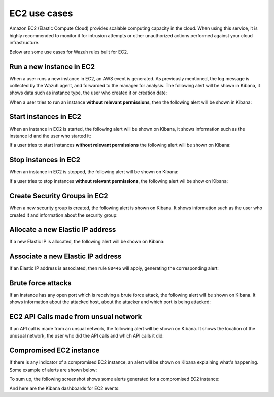 .. Copyright (C) 2018 Wazuh, Inc.

.. _amazon_use-cases_ec2:

EC2 use cases
=============

Amazon EC2 (Elastic Compute Cloud) provides scalable computing capacity in the cloud.  When using this service, it is highly recommended to monitor it for intrusion attempts or other unauthorized actions performed against your cloud infrastructure.

Below are some use cases for Wazuh rules built for EC2.

Run a new instance in EC2
-------------------------

When a user runs a new instance in EC2, an AWS event is generated.  As previously mentioned, the log message is collected by the Wazuh agent, and forwarded to the manager for analysis. The following alert will be shown in Kibana, it shows data such as instance type, the user who created it or creation date:

.. thumbnail:: ../../images/aws/aws-ec2-1.png
    :align: center
    :width: 85%

When a user tries to run an instance **without relevant permissions**, then the following alert will be shown in Kibana:

.. thumbnail:: ../../images/aws/aws-ec2-2.png
    :align: center
    :width: 85%

Start instances in EC2
-------------------------

When an instance in EC2 is started, the following alert will be shown on Kibana, it shows information such as the instance id and the user who started it:

.. thumbnail:: ../../images/aws/aws-ec2-3.png
    :align: center
    :width: 85%

If a user tries to start instances **without relevant permissions** the following alert will be shown on Kibana:

.. thumbnail:: ../../images/aws/aws-ec2-4.png
    :align: center
    :width: 85%

Stop instances in EC2
-------------------------

When an instance in EC2 is stopped, the following alert will be shown on Kibana:

.. thumbnail:: ../../images/aws/aws-ec2-5.png
    :align: center
    :width: 85%

If a user tries to stop instances **without relevant permissions**, the following alert wil be show on Kibana:

.. thumbnail:: ../../images/aws/aws-ec2-6.png
    :align: center
    :width: 85%


Create Security Groups in EC2
-----------------------------

When a new security group is created, the following alert is shown on Kibana. It shows information such as the user who created it and information about the security group:

.. thumbnail:: ../../images/aws/aws-ec2-7.png
    :align: center
    :width: 85%


Allocate a new Elastic IP address
---------------------------------

If a new Elastic IP is allocated, the following alert will be shown on Kibana:

.. thumbnail:: ../../images/aws/aws-ec2-8.png
    :align: center
    :width: 85%

Associate a new Elastic IP address
----------------------------------

If an Elastic IP address is associated, then rule ``80446`` will apply, generating the corresponding alert:

.. thumbnail:: ../../images/aws/aws-ec2-9.png
    :align: center
    :width: 85%

Brute force attacks
-------------------

If an instance has any open port which is receiving a brute force attack, the following alert will be shown on Kibana. It shows information about the attacked host, about the attacker and which port is being attacked:

.. thumbnail:: ../../images/aws/aws-ec2-guardduty.png
    :align: center
    :width: 85%

EC2 API Calls made from unsual network
--------------------------------------

If an API call is made from an unsual network, the following alert will be shown on Kibana. It shows the location of the unusual network, the user who did the API calls and which API calls it did:

.. thumbnail:: ../../images/aws/aws-ec2-guardduty2.png
    :align: center
    :width: 85%

Compromised EC2 instance
------------------------

If there is any indicator of a compromised EC2 instance, an alert will be shown on Kibana explaining what's happening. Some example of alerts are shown below:

.. thumbnail:: ../../images/aws/aws-ec2-guardduty3.png
    :align: center
    :width: 85%

.. thumbnail:: ../../images/aws/aws-ec2-guardduty4.png
    :align: center
    :width: 85%

.. thumbnail:: ../../images/aws/aws-ec2-guardduty5.png
    :align: center
    :width: 85%

To sum up, the following screenshot shows some alerts generated for a compromised EC2 instance:

.. thumbnail:: ../../images/aws/aws-ec2-guardduty6.png
    :align: center
    :width: 85%

And here are the Kibana dashboards for EC2 events:

+----------------------------------------------------------+------------------------------------------------------------+
| Pie Chart                                                | Stacked Groups                                             |
+==========================================================+============================================================+
| .. thumbnail:: ../../images/aws/aws-ec2-pannels-1.png    | .. thumbnail:: ../../images/aws/aws-ec2-pannels-2.png      |
|    :align: center                                        |    :align: center                                          |
|    :width: 85%                                          |    :width: 85%                                            |
+----------------------------------------------------------+------------------------------------------------------------+

